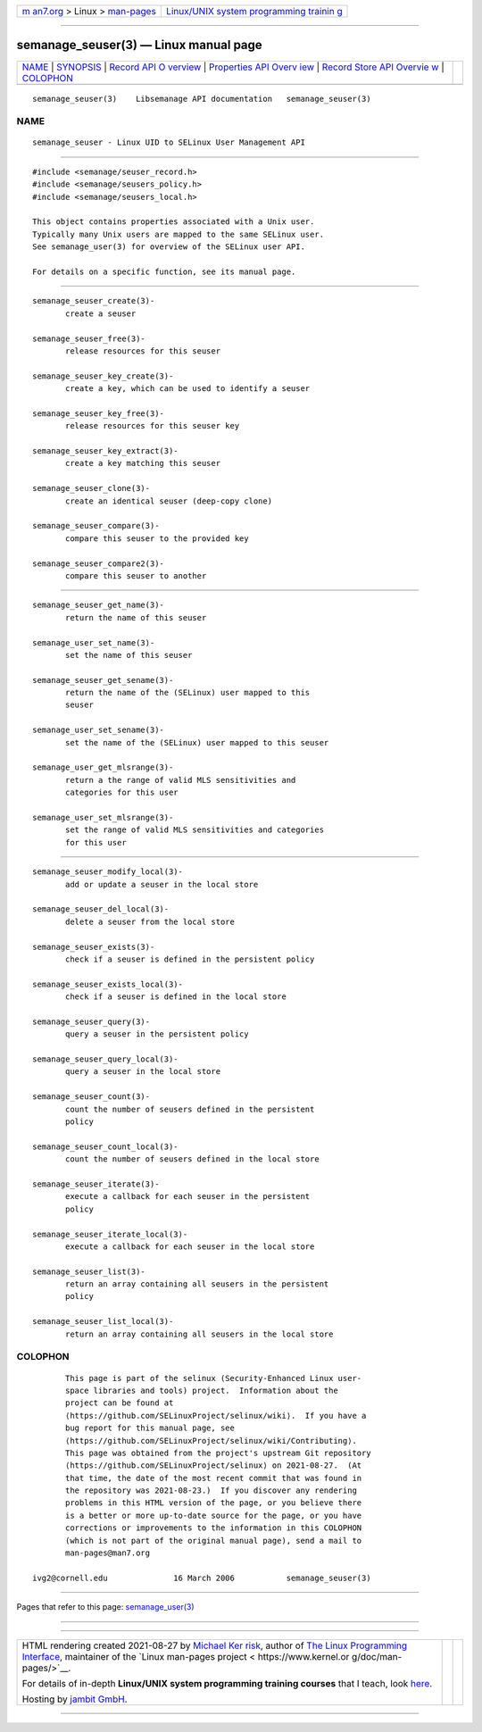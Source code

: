 .. container:: page-top

.. container:: nav-bar

   +----------------------------------+----------------------------------+
   | `m                               | `Linux/UNIX system programming   |
   | an7.org <../../../index.html>`__ | trainin                          |
   | > Linux >                        | g <http://man7.org/training/>`__ |
   | `man-pages <../index.html>`__    |                                  |
   +----------------------------------+----------------------------------+

--------------

semanage_seuser(3) — Linux manual page
======================================

+-----------------------------------+-----------------------------------+
| `NAME <#NAME>`__ \|               |                                   |
| `SYNOPSIS <#SYNOPSIS>`__ \|       |                                   |
| `Record API O                     |                                   |
| verview <#Record_API_Overview>`__ |                                   |
| \|                                |                                   |
| `Properties API Overv             |                                   |
| iew <#Properties_API_Overview>`__ |                                   |
| \|                                |                                   |
| `Record Store API Overvie         |                                   |
| w <#Record_Store_API_Overview>`__ |                                   |
| \| `COLOPHON <#COLOPHON>`__       |                                   |
+-----------------------------------+-----------------------------------+
| .. container:: man-search-box     |                                   |
+-----------------------------------+-----------------------------------+

::

   semanage_seuser(3)    Libsemanage API documentation   semanage_seuser(3)

NAME
-------------------------------------------------

::

          semanage_seuser - Linux UID to SELinux User Management API


---------------------------------------------------------

::

          #include <semanage/seuser_record.h>
          #include <semanage/seusers_policy.h>
          #include <semanage/seusers_local.h>

          This object contains properties associated with a Unix user.
          Typically many Unix users are mapped to the same SELinux user.
          See semanage_user(3) for overview of the SELinux user API.

          For details on a specific function, see its manual page.


-------------------------------------------------------------------------------

::

          semanage_seuser_create(3)-
                 create a seuser

          semanage_seuser_free(3)-
                 release resources for this seuser

          semanage_seuser_key_create(3)-
                 create a key, which can be used to identify a seuser

          semanage_seuser_key_free(3)-
                 release resources for this seuser key

          semanage_seuser_key_extract(3)-
                 create a key matching this seuser

          semanage_seuser_clone(3)-
                 create an identical seuser (deep-copy clone)

          semanage_seuser_compare(3)-
                 compare this seuser to the provided key

          semanage_seuser_compare2(3)-
                 compare this seuser to another


---------------------------------------------------------------------------------------

::

          semanage_seuser_get_name(3)-
                 return the name of this seuser

          semanage_user_set_name(3)-
                 set the name of this seuser

          semanage_seuser_get_sename(3)-
                 return the name of the (SELinux) user mapped to this
                 seuser

          semanage_user_set_sename(3)-
                 set the name of the (SELinux) user mapped to this seuser

          semanage_user_get_mlsrange(3)-
                 return a the range of valid MLS sensitivities and
                 categories for this user

          semanage_user_set_mlsrange(3)-
                 set the range of valid MLS sensitivities and categories
                 for this user


-------------------------------------------------------------------------------------------

::

          semanage_seuser_modify_local(3)-
                 add or update a seuser in the local store

          semanage_seuser_del_local(3)-
                 delete a seuser from the local store

          semanage_seuser_exists(3)-
                 check if a seuser is defined in the persistent policy

          semanage_seuser_exists_local(3)-
                 check if a seuser is defined in the local store

          semanage_seuser_query(3)-
                 query a seuser in the persistent policy

          semanage_seuser_query_local(3)-
                 query a seuser in the local store

          semanage_seuser_count(3)-
                 count the number of seusers defined in the persistent
                 policy

          semanage_seuser_count_local(3)-
                 count the number of seusers defined in the local store

          semanage_seuser_iterate(3)-
                 execute a callback for each seuser in the persistent
                 policy

          semanage_seuser_iterate_local(3)-
                 execute a callback for each seuser in the local store

          semanage_seuser_list(3)-
                 return an array containing all seusers in the persistent
                 policy

          semanage_seuser_list_local(3)-
                 return an array containing all seusers in the local store

COLOPHON
---------------------------------------------------------

::

          This page is part of the selinux (Security-Enhanced Linux user-
          space libraries and tools) project.  Information about the
          project can be found at 
          ⟨https://github.com/SELinuxProject/selinux/wiki⟩.  If you have a
          bug report for this manual page, see
          ⟨https://github.com/SELinuxProject/selinux/wiki/Contributing⟩.
          This page was obtained from the project's upstream Git repository
          ⟨https://github.com/SELinuxProject/selinux⟩ on 2021-08-27.  (At
          that time, the date of the most recent commit that was found in
          the repository was 2021-08-23.)  If you discover any rendering
          problems in this HTML version of the page, or you believe there
          is a better or more up-to-date source for the page, or you have
          corrections or improvements to the information in this COLOPHON
          (which is not part of the original manual page), send a mail to
          man-pages@man7.org

   ivg2@cornell.edu              16 March 2006           semanage_seuser(3)

--------------

Pages that refer to this page:
`semanage_user(3) <../man3/semanage_user.3.html>`__

--------------

--------------

.. container:: footer

   +-----------------------+-----------------------+-----------------------+
   | HTML rendering        |                       | |Cover of TLPI|       |
   | created 2021-08-27 by |                       |                       |
   | `Michael              |                       |                       |
   | Ker                   |                       |                       |
   | risk <https://man7.or |                       |                       |
   | g/mtk/index.html>`__, |                       |                       |
   | author of `The Linux  |                       |                       |
   | Programming           |                       |                       |
   | Interface <https:     |                       |                       |
   | //man7.org/tlpi/>`__, |                       |                       |
   | maintainer of the     |                       |                       |
   | `Linux man-pages      |                       |                       |
   | project <             |                       |                       |
   | https://www.kernel.or |                       |                       |
   | g/doc/man-pages/>`__. |                       |                       |
   |                       |                       |                       |
   | For details of        |                       |                       |
   | in-depth **Linux/UNIX |                       |                       |
   | system programming    |                       |                       |
   | training courses**    |                       |                       |
   | that I teach, look    |                       |                       |
   | `here <https://ma     |                       |                       |
   | n7.org/training/>`__. |                       |                       |
   |                       |                       |                       |
   | Hosting by `jambit    |                       |                       |
   | GmbH                  |                       |                       |
   | <https://www.jambit.c |                       |                       |
   | om/index_en.html>`__. |                       |                       |
   +-----------------------+-----------------------+-----------------------+

--------------

.. container:: statcounter

   |Web Analytics Made Easy - StatCounter|

.. |Cover of TLPI| image:: https://man7.org/tlpi/cover/TLPI-front-cover-vsmall.png
   :target: https://man7.org/tlpi/
.. |Web Analytics Made Easy - StatCounter| image:: https://c.statcounter.com/7422636/0/9b6714ff/1/
   :class: statcounter
   :target: https://statcounter.com/
